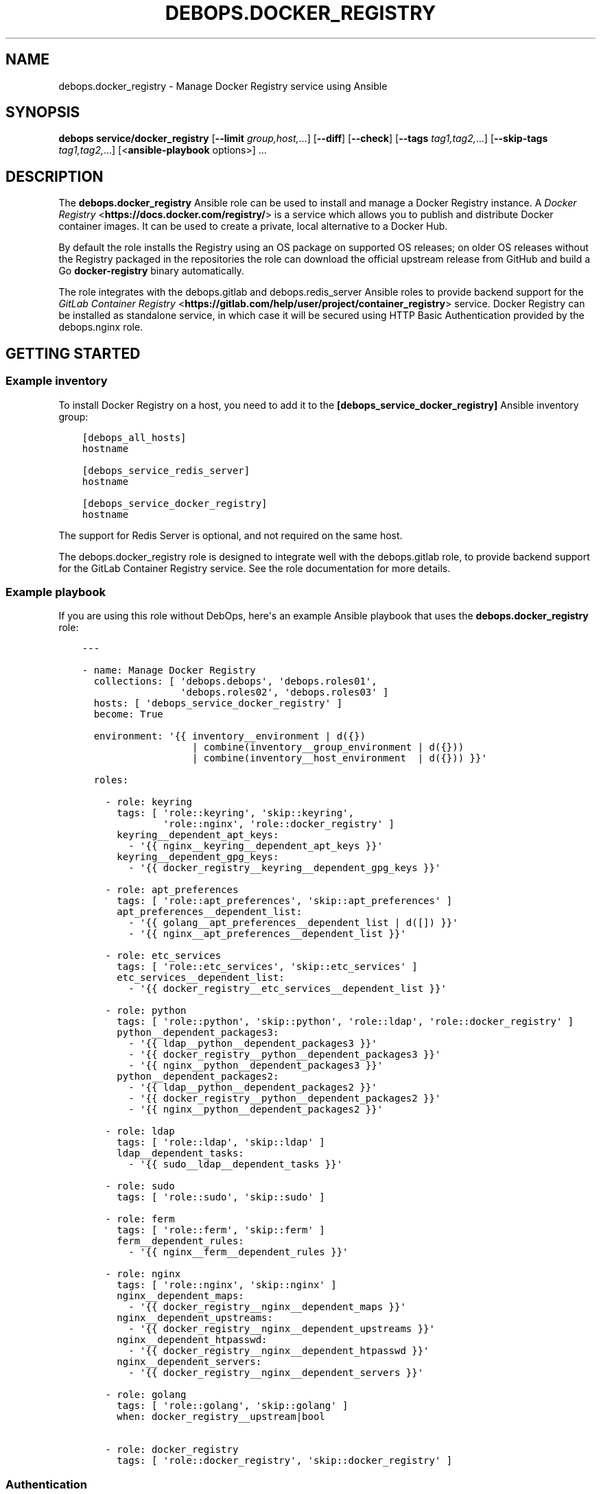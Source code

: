 .\" Man page generated from reStructuredText.
.
.TH "DEBOPS.DOCKER_REGISTRY" "5" "Jan 31, 2021" "v2.1.3" "DebOps"
.SH NAME
debops.docker_registry \- Manage Docker Registry service using Ansible
.
.nr rst2man-indent-level 0
.
.de1 rstReportMargin
\\$1 \\n[an-margin]
level \\n[rst2man-indent-level]
level margin: \\n[rst2man-indent\\n[rst2man-indent-level]]
-
\\n[rst2man-indent0]
\\n[rst2man-indent1]
\\n[rst2man-indent2]
..
.de1 INDENT
.\" .rstReportMargin pre:
. RS \\$1
. nr rst2man-indent\\n[rst2man-indent-level] \\n[an-margin]
. nr rst2man-indent-level +1
.\" .rstReportMargin post:
..
.de UNINDENT
. RE
.\" indent \\n[an-margin]
.\" old: \\n[rst2man-indent\\n[rst2man-indent-level]]
.nr rst2man-indent-level -1
.\" new: \\n[rst2man-indent\\n[rst2man-indent-level]]
.in \\n[rst2man-indent\\n[rst2man-indent-level]]u
..
.SH SYNOPSIS
.sp
\fBdebops service/docker_registry\fP [\fB\-\-limit\fP \fIgroup,host,\fP\&...] [\fB\-\-diff\fP] [\fB\-\-check\fP] [\fB\-\-tags\fP \fItag1,tag2,\fP\&...] [\fB\-\-skip\-tags\fP \fItag1,tag2,\fP\&...] [<\fBansible\-playbook\fP options>] ...
.SH DESCRIPTION
.sp
The \fBdebops.docker_registry\fP Ansible role can be used to install and manage
a Docker Registry instance.
A \fI\%Docker Registry\fP <\fBhttps://docs.docker.com/registry/\fP> is a service which allows you to publish and distribute
Docker container images. It can be used to create a private, local alternative
to a Docker Hub.
.sp
By default the role installs the Registry using an
OS package on supported OS releases; on older OS releases without the Registry
packaged in the repositories the role can download the official upstream
release from GitHub and build a Go \fBdocker\-registry\fP binary
automatically.
.sp
The role integrates with the debops.gitlab and
debops.redis_server Ansible roles to provide backend support for the
\fI\%GitLab Container Registry\fP <\fBhttps://gitlab.com/help/user/project/container_registry\fP> service. Docker Registry can be installed as
standalone service, in which case it will be secured using HTTP Basic
Authentication provided by the debops.nginx role.
.SH GETTING STARTED
.SS Example inventory
.sp
To install Docker Registry on a host, you need to add it to the
\fB[debops_service_docker_registry]\fP Ansible inventory group:
.INDENT 0.0
.INDENT 3.5
.sp
.nf
.ft C
[debops_all_hosts]
hostname

[debops_service_redis_server]
hostname

[debops_service_docker_registry]
hostname
.ft P
.fi
.UNINDENT
.UNINDENT
.sp
The support for Redis Server is optional, and not required on the same host.
.sp
The debops.docker_registry role is designed to integrate well with the
debops.gitlab role, to provide backend support for the GitLab Container
Registry service. See the role documentation for more details.
.SS Example playbook
.sp
If you are using this role without DebOps, here\(aqs an example Ansible playbook
that uses the \fBdebops.docker_registry\fP role:
.INDENT 0.0
.INDENT 3.5
.sp
.nf
.ft C
\-\-\-

\- name: Manage Docker Registry
  collections: [ \(aqdebops.debops\(aq, \(aqdebops.roles01\(aq,
                 \(aqdebops.roles02\(aq, \(aqdebops.roles03\(aq ]
  hosts: [ \(aqdebops_service_docker_registry\(aq ]
  become: True

  environment: \(aq{{ inventory__environment | d({})
                   | combine(inventory__group_environment | d({}))
                   | combine(inventory__host_environment  | d({})) }}\(aq

  roles:

    \- role: keyring
      tags: [ \(aqrole::keyring\(aq, \(aqskip::keyring\(aq,
              \(aqrole::nginx\(aq, \(aqrole::docker_registry\(aq ]
      keyring__dependent_apt_keys:
        \- \(aq{{ nginx__keyring__dependent_apt_keys }}\(aq
      keyring__dependent_gpg_keys:
        \- \(aq{{ docker_registry__keyring__dependent_gpg_keys }}\(aq

    \- role: apt_preferences
      tags: [ \(aqrole::apt_preferences\(aq, \(aqskip::apt_preferences\(aq ]
      apt_preferences__dependent_list:
        \- \(aq{{ golang__apt_preferences__dependent_list | d([]) }}\(aq
        \- \(aq{{ nginx__apt_preferences__dependent_list }}\(aq

    \- role: etc_services
      tags: [ \(aqrole::etc_services\(aq, \(aqskip::etc_services\(aq ]
      etc_services__dependent_list:
        \- \(aq{{ docker_registry__etc_services__dependent_list }}\(aq

    \- role: python
      tags: [ \(aqrole::python\(aq, \(aqskip::python\(aq, \(aqrole::ldap\(aq, \(aqrole::docker_registry\(aq ]
      python__dependent_packages3:
        \- \(aq{{ ldap__python__dependent_packages3 }}\(aq
        \- \(aq{{ docker_registry__python__dependent_packages3 }}\(aq
        \- \(aq{{ nginx__python__dependent_packages3 }}\(aq
      python__dependent_packages2:
        \- \(aq{{ ldap__python__dependent_packages2 }}\(aq
        \- \(aq{{ docker_registry__python__dependent_packages2 }}\(aq
        \- \(aq{{ nginx__python__dependent_packages2 }}\(aq

    \- role: ldap
      tags: [ \(aqrole::ldap\(aq, \(aqskip::ldap\(aq ]
      ldap__dependent_tasks:
        \- \(aq{{ sudo__ldap__dependent_tasks }}\(aq

    \- role: sudo
      tags: [ \(aqrole::sudo\(aq, \(aqskip::sudo\(aq ]

    \- role: ferm
      tags: [ \(aqrole::ferm\(aq, \(aqskip::ferm\(aq ]
      ferm__dependent_rules:
        \- \(aq{{ nginx__ferm__dependent_rules }}\(aq

    \- role: nginx
      tags: [ \(aqrole::nginx\(aq, \(aqskip::nginx\(aq ]
      nginx__dependent_maps:
        \- \(aq{{ docker_registry__nginx__dependent_maps }}\(aq
      nginx__dependent_upstreams:
        \- \(aq{{ docker_registry__nginx__dependent_upstreams }}\(aq
      nginx__dependent_htpasswd:
        \- \(aq{{ docker_registry__nginx__dependent_htpasswd }}\(aq
      nginx__dependent_servers:
        \- \(aq{{ docker_registry__nginx__dependent_servers }}\(aq

    \- role: golang
      tags: [ \(aqrole::golang\(aq, \(aqskip::golang\(aq ]
      when: docker_registry__upstream|bool

    \- role: docker_registry
      tags: [ \(aqrole::docker_registry\(aq, \(aqskip::docker_registry\(aq ]

.ft P
.fi
.UNINDENT
.UNINDENT
.SS Authentication
.sp
\fBdocker_registry__basic_auth_except_get\fP allows an easy yet auditable
write access control to the registry. To use it, set the variable to \fBTrue\fP\&.
Additionally, you need to define the hosts or networks to require authentication for.
This is basically a workaround because the Docker Server first does a GET
request and if it goes though, it will not provide authentication. But we
always allow read only requests without authentication so we need to force
authentication like this:
.INDENT 0.0
.INDENT 3.5
.sp
.nf
.ft C
nginx__custom_config:
  \- name: \(aqgeo_force_authentication\(aq
    custom: |
      ## This is not security related. It just triggers Docker that it may authenticate itself.
      geo $force_authentication {
        default 0;
        2001:db8:2342::/64 1;
      }
.ft P
.fi
.UNINDENT
.UNINDENT
.sp
Then define the users which should be created and allowed write access:
.INDENT 0.0
.INDENT 3.5
.sp
.nf
.ft C
docker_registry__basic_auth_users:
  \- \(aqbuild\-docker\-debian\-base\-image\(aq
.ft P
.fi
.UNINDENT
.UNINDENT
.sp
Refer to debops.secret for details.
.sp
You can then use \fBdocker login docker\-registry.example.net\fP to login. This step is manually for now.
.SS Ansible tags
.sp
You can use Ansible \fB\-\-tags\fP or \fB\-\-skip\-tags\fP parameters to limit what
tasks are performed during Ansible run. This can be used after a host was first
configured to speed up playbook execution, when you are sure that most of the
configuration is already in the desired state.
.sp
Available role tags:
.INDENT 0.0
.TP
.B \fBrole::docker_registry\fP
Main role tag, should be used in the playbook to execute all of the role
tasks as well as role dependencies.
.UNINDENT
.SS Other resources
.sp
List of other useful resources related to the \fBdebops.docker_registry\fP
Ansible role:
.INDENT 0.0
.IP \(bu 2
\fI\%Docker Registry configuration\fP <\fBhttps://docs.docker.com/registry/configuration/\fP> documentation
.UNINDENT
.INDENT 0.0
.IP \(bu 2
\fI\%GitLab Container Registry\fP <\fBhttps://gitlab.com/help/user/project/container_registry\fP> documentation
.UNINDENT
.SH DEFAULT VARIABLE DETAILS
.sp
Some of \fBdebops.docker_registry\fP default variables have more extensive
configuration than simple strings or lists, here you can find documentation and
examples for them.
.SS docker_registry__config
.sp
The \fBdocker_registry__*_config\fP variables contain configuration for the
Docker Registry service. The Docker Registry uses a YAML configuration file
with multiple level of configuration keys. To allow for better control over the
configuration file contents, the role uses a list of YAML dictionaries with
named entries which are recursively merged during configuration file
generation.
.SS Examples
.sp
Switch the Docker Registry to an Amazon Simple Storage Service (S3) backend,
based on the \fI\%example configuration\fP <\fBhttps://docs.docker.com/registry/storage-drivers/s3/\fP>:
.INDENT 0.0
.INDENT 3.5
.sp
.nf
.ft C
docker_registry__config:

  # Disable default local filesystem storage
  \- name: \(aqdefault\-storage\(aq
    state: \(aqabsent\(aq

  \- name: \(aqstorage\-s3\(aq
    config:
      storage:
        s3:
          region: \(aqus\-east\-1\(aq
          bucket: \(aqregistry.example.org\(aq
      middleware:
        storage:
          \- name: \(aqcloudfront\(aq
            options:
              baseurl: \(aqhttps://example.cloudfront.net/\(aq
              privatekey: \(aq/etc/docker/cloudfront/pk\-example.pem\(aq
              keypairid: \(aqexample\(aq
.ft P
.fi
.UNINDENT
.UNINDENT
.sp
You should also see the \fBdocker_registry__original_config\fP and
\fBdocker_registry__default_config\fP variables for useful configuration
examples.
.SS Syntax
.sp
Each entry in the list is a YAML dictionary with specific parameters:
.INDENT 0.0
.TP
.B \fBname\fP
Required. An identifier of this configuration entry, not used otherwise.
Configuration entries with the same identifier are merged together, entries
later on the list can affect the earlier ones.
.TP
.B \fBconfig\fP
Required. An YAML dictionary with Docker Registry configuration options. Each
\fBconfig\fP dictionary will be merged recursively in the final configuration
file. You have to specify the entire dictionary structure from the "base" of
the configuration file. Refer to the \fI\%Docker Registry documentation\fP <\fBhttps://docs.docker.com/registry/configuration/\fP> for
details about supported parameters and their values.
.TP
.B \fBstate\fP
Optional. If not specified or \fBpresent\fP, a given configuration entry will
be included in the final configuration file. If \fBabsent\fP, the entry will
not be included in the final configuration file \- this can be used to disable
configuration entries with specific identifiers. If \fBignore\fP, a given
configuration entry will not be evaluated by the role.
.UNINDENT
.SH AUTHOR
Maciej Delmanowski
.SH COPYRIGHT
2014-2020, Maciej Delmanowski, Nick Janetakis, Robin Schneider and others
.\" Generated by docutils manpage writer.
.
